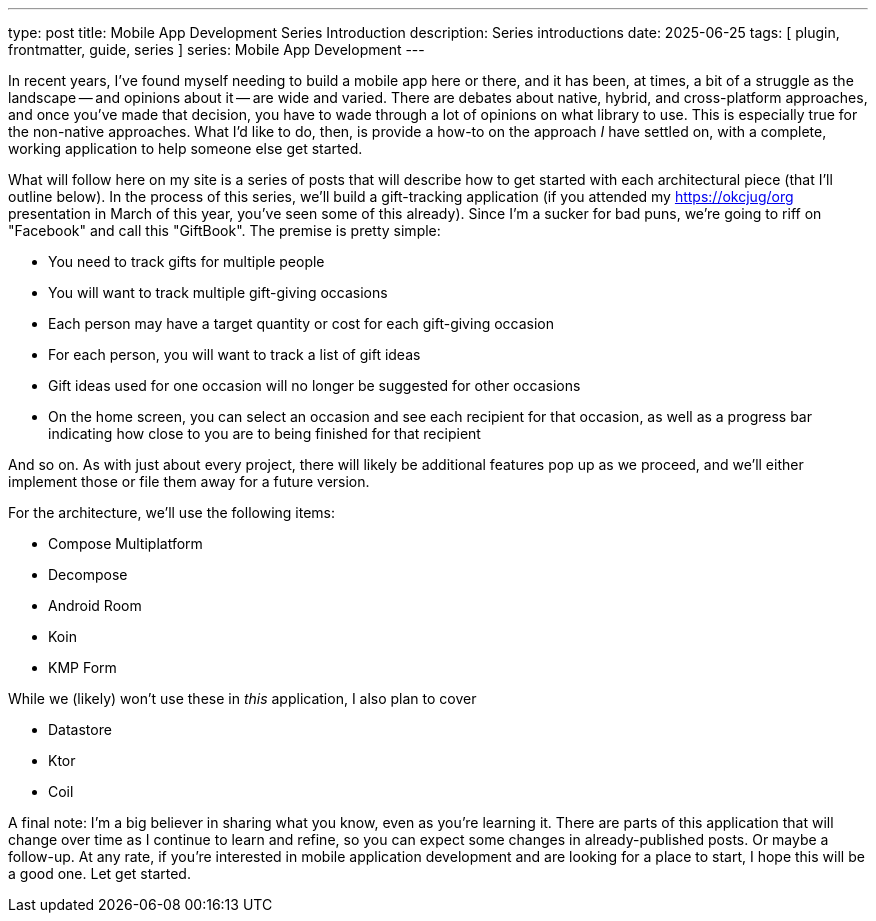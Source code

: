 ---
type: post
title: Mobile App Development Series Introduction
description: Series introductions
date: 2025-06-25
tags: [ plugin, frontmatter, guide, series ]
series: Mobile App Development
---

In recent years, I've found myself needing to build a mobile app here or there, and it has been, at times, a bit of a struggle as the landscape -- and opinions about it -- are wide and varied. There are debates about native, hybrid, and cross-platform approaches, and once you've made that decision, you have to wade through a lot of opinions on what library to use. This is especially true for the non-native approaches. What I'd like to do, then, is provide a how-to on the approach _I_ have settled on, with a complete, working application to help someone else get started.

// more

What will follow here on my site is a series of posts that will describe how to get started with each architectural piece (that I'll outline below). In the process of this series, we'll build a gift-tracking application (if you attended my https://okcjug/org[] presentation in March of this year, you've seen some of this already). Since I'm a sucker for bad puns, we're going to riff on "Facebook" and call this "GiftBook". The premise is pretty simple:

* You need to track gifts for multiple people
* You will want to track multiple gift-giving occasions
* Each person may have a target quantity or cost for each gift-giving occasion
* For each person, you will want to track a list of gift ideas
* Gift ideas used for one occasion will no longer be suggested for other occasions
* On the home screen, you can select an occasion and see each recipient for that occasion, as well as a progress bar indicating how close to you are to being finished for that recipient

And so on. As with just about every project, there will likely be additional features pop up as we proceed, and we'll either implement those or file them away for a future version.

For the architecture, we'll use the following items:

* Compose Multiplatform
* Decompose
* Android Room
* Koin
* KMP Form

While we (likely) won't use these in _this_ application, I also plan to cover

* Datastore
* Ktor
* Coil

A final note: I'm a big believer in sharing what you know, even as you're learning it. There are parts of this application that will change over time as I continue to learn and refine, so you can expect some changes in already-published posts. Or maybe a follow-up. At any rate, if you're interested in mobile application development and are looking for a place to start, I hope this will be a good one. Let get started.
